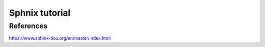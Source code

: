 .. _sphnixBasics:

Sphnix tutorial
=======================

References
-----------
https://www.sphinx-doc.org/en/master/index.html
